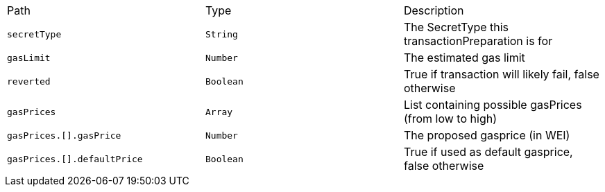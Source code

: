|===
|Path|Type|Description
|`+secretType+`
|`+String+`
|The SecretType this transactionPreparation is for
|`+gasLimit+`
|`+Number+`
|The estimated gas limit
|`+reverted+`
|`+Boolean+`
|True if transaction will likely fail, false otherwise
|`+gasPrices+`
|`+Array+`
|List containing possible gasPrices (from low to high)
|`+gasPrices.[].gasPrice+`
|`+Number+`
|The proposed gasprice (in WEI)
|`+gasPrices.[].defaultPrice+`
|`+Boolean+`
|True if used as default gasprice, false otherwise
|===